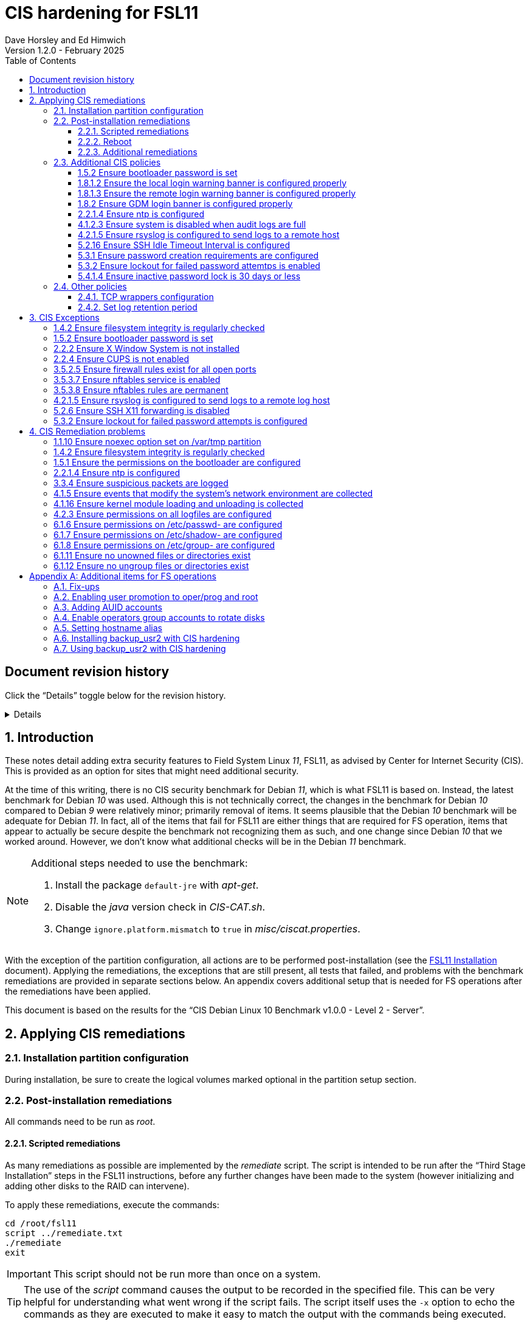 //
// Copyright (c) 2020-2025 NVI, Inc.
//
// This file is part of the FSL11 Linux distribution.
// (see http://github.com/nvi-inc/fsl11).
//
// This program is free software: you can redistribute it and/or modify
// it under the terms of the GNU General Public License as published by
// the Free Software Foundation, either version 3 of the License, or
// (at your option) any later version.
//
// This program is distributed in the hope that it will be useful,
// but WITHOUT ANY WARRANTY; without even the implied warranty of
// MERCHANTABILITY or FITNESS FOR A PARTICULAR PURPOSE.  See the
// GNU General Public License for more details.
//
// You should have received a copy of the GNU General Public License
// along with this program. If not, see <http://www.gnu.org/licenses/>.
//

:doctype: book

= CIS hardening for FSL11
:sectnums:
:experimental:
:toclevels: 3
:toc:
Dave Horsley and Ed Himwich
Version 1.2.0 - February 2025

:sectnums!:
== Document revision history

Click the "`Details`" toggle below for the revision history.

[%collapsible]
====

* 1.2.0 -- Minor release

* 1.1.10 -- Add collapsible box for document revision history

* 1.1.9 -- Add reference to AUID customization document

* 1.1.8 -- Remove setting ownership of AUID customization `rc` files.

* 1.1.7 -- Consolidate AUID setup into FSL11; set _~oper_ and _~prog_
to be readable/searchable by _others_; add _.bashrc_ _sudo_
customization scripts; make _sudo_ customization scripts owned by the
`SUDO_USER`; don't set _sysadmin_'s prompts to use host alias; clarify
running X11 applications as _root_; fix automatic numbering of AUID
installation steps

* 1.1.6 -- Correct host alias setup for _refresh_spare_usr2_ and
_backup_usr2_ yet again, use _ssh-keyscan_ to set _known_hosts_, make
the _spare_ system a _known host_ for _root_ on the _operational_ system,
add link for updating host alias in _.bashrc_ for subsequent AUID accounts

* 1.1.5 -- Cleanup: change _chage_ `-M` parameter to `-1`, explain
_operational_ and _spare_ changes for using _hostalias_, fix path to
_~fsl11/AUID/install_RAID_ script, move copying _root_ _ssh_ key to
setting up _backup_usr2_, explain running _X_ applications as _root_,
warn about benign _./root_tmp_ error message, move removing AUID
account time-outs to AUID account setup, wording fixes

* 1.1.4 -- Remove CIS password aging/expiration for desktop

* 1.1.3 -- Disable _oper_ and _prog_ password expiration, they don't have passwords

* 1.1.2 -- Correct responses to _adduser_; create _~AUID/.ssh_ in case
it doesn't already exist

* 1.1.1 -- Use _backup_user2_ to run _refresh_spare_usr2_ for CIS
hardening, removing _enable_spare_ and _disable_spare_; add copying
key for backup_usr2

* 1.1.0 -- Add installing AUID use of _refresh_spare_usr2_; add new
section on AUID use of _refresh_spare_usr2_ section using
_enable_spare_ and _disable_spare_; restructure installing _sudo_
access for rotation scripts and _root_ account; remove UID/GID
parallelism; correct use of _computer_ when _system_ is correct

* 1.0.5 -- Limit AUID options for _refresh_secondary_
* 1.0.4 -- Remove _shutdown_, _reboot_, and _refresh_spare_usr2_ from
_sudoers_; cleanup _refresh_spare_usr2_ only for _root_

* 1.0.3 -- Optionally disable oper/prog shell time-out
* 1.0.2 -- Add no GUI login and other new remediations
* 1.0.1 -- Fix typo in desktop setup
* 1.0.0 -- Initial release

====

:sectnums:

== Introduction

These notes detail adding extra security features to Field System
Linux _11_, FSL11, as advised by Center for Internet Security (CIS).
This is provided as an option for sites that might need additional
security.

At the time of this writing, there is no CIS security benchmark for
Debian _11_, which is what FSL11 is based on. Instead, the latest
benchmark for Debian _10_ was used. Although this is not technically
correct, the changes in the benchmark for Debian _10_ compared to
Debian _9_ were relatively minor; primarily removal of items. It seems
plausible that the Debian _10_ benchmark will be adequate for Debian
_11_. In fact, all of the items that fail for FSL11 are either things
that are required for  FS operation, items that appear to actually be
secure despite the benchmark not recognizing them as such, and one
change since Debian _10_ that we worked around.  However, we don't
know what additional checks will be in the Debian _11_ benchmark.

[NOTE]
====

Additional steps needed to use the benchmark:

. Install the package `default-jre` with _apt-get_.

. Disable the _java_ version check in _CIS-CAT.sh_.

. Change `ignore.platform.mismatch` to `true` in
_misc/ciscat.properties_.

====

With the exception of the partition configuration, all actions are to
be performed post-installation (see the <<installation.adoc#,FSL11
Installation>> document). Applying the remediations, the exceptions
that are still present, all tests that failed, and problems with the
benchmark remediations are provided in separate sections below. An
appendix covers additional setup that is needed for FS operations
after the remediations have been applied.

This document  is based on the results for the "`CIS Debian Linux 10
Benchmark v1.0.0 - Level 2 - Server`".

== Applying CIS remediations

=== Installation partition configuration

During installation, be sure to create the logical volumes marked
optional in the partition setup section.

=== Post-installation remediations

All commands need to be run as _root_.

==== Scripted remediations

As many remediations as possible are implemented by the _remediate_
script.  The script is intended to be run after the "`Third Stage
Installation`" steps in the FSL11 instructions, before any further
changes have been made to the system (however initializing and adding
other disks to the RAID can intervene).

To apply these remediations, execute the commands:

....
cd /root/fsl11
script ../remediate.txt
./remediate
exit
....

IMPORTANT: This script should not be run more than once on a system.

TIP: The use of the _script_ command causes the output to be recorded
in the specified file. This can be very helpful for understanding what
went wrong if the script fails. The script itself uses the `-x` option
to echo the commands as they are executed to make it easy to match the
output with the commands being executed.

==== Reboot

The system should be rebooted to make sure all the remediations have
been applied. Some aren't enforced until a reboot.

After the reboot, all the CIS remediations that can applied at this
point have been completed. The
<<Additional CIS policies>> subsection below describes some other
policies that can be considered.

==== Additional remediations

The subsection applies a second round of scripted remediations and an
unscripted remediation that both go beyond the CIS benchmark. Before
applying the scripted remediations, an account must be created that
will have the ability to promote to _root_. Please see the
<<Enabling user promotion to oper/prog and root>> and
<<Adding AUID accounts>> sections of the
<<Additional items for FS operations>> appendix for the details of
configuring such an account.

===== Run the script

To apply the scripted remediations, execute the commands:

IMPORTANT: These scripted remediations including disabling direct
_root_ login. If there is no account that is able to promote to
_root_ before they are applied, it will become impossible to get
_root_ access.

....
cd /root/fsl11
script ../remediate2.txt
./remediate2
exit
....

IMPORTANT: This script should not be run more than once on a system.

This script will place a backup of all the original files modified by
the script in the directory _/root/remediate2_backups_.

===== Unscripted remediation

This remediation is to specify a FQDN for a server in the
_/etc/ntp.conf_ file. The server must be within the same second-level
domain as the system being hardened. If you using the recommended FS
NTP configuration, you can add lines for the `_FQDN_` after the lines
for the `_alias_` of the server. There must be _exactly_ one space (no
tabs) between `server` and the `_FQDN_`. The result would be something
like:

[subs="+quotes"]
----
# if you update this one, also update the FQDN version below
server      _alias_ iburst minpoll 4
restrict    _alias_ kod notrap nomodify nopeer noquery
#
# if you update this one, also update the aliased version above
server _FQDN_ iburst minpoll 4
restrict _FQDN_ kod notrap nomodify nopeer noquery
----

The lines for the _alias_ may still work to locate the server if there
is a DNS problem.  The comments may help get the correct result if
this server changes.

===== Second remediation reboot

The system should be rebooted to make sure all the remediations have
been applied. Some aren't enforced until a reboot.

NOTE: After this reboot, the GUI login on the console will be
disabled.  Locally, it will only be possible to login on a text
console.

=== Additional CIS policies

:sectnums!:

This section lists further topics related to the benchmark that should
be discussed. The items are listed by benchmark section numbers.

==== 1.5.2 Ensure bootloader password is set

You may wish to create an encrypted password with
grub-mkpasswd-pbkdf2:

....
grub-mkpasswd-pbkdf2
Enter password: <password>
Reenter password: <password>
Your PBKDF2 is <encrypted-password>
....

Add the following into  a custom _/etc/grub.d_ configuration file
(don't use _/etc/grub.d/00_header_ as it can be overwritten by a
package update):

....
cat <<EOF
set superusers="<username>"
password_pbkdf2 <username> <encrypted-password>
EOF
....

If there is a requirement to be able to boot/reboot without entering
the password, edit _/etc/grub.d/10_linux_ and add `--unrestricted` to the
line `CLASS=`

IMPORTANT: It is strongly recommended that booting without a password
be permitted. Otherwise, if a reboot is required to continue
operations it will not be possible unless some one with the password
is available. If they aren't available, this could lead to a safety
issue or loss of VLBI data.

Example:

....
CLASS="--class gnu-linux --class gnu --class os --unrestricted"
....

Run the following commands to update the grub2 configuration and reset
the _grub.cfg_ permissions:

....
update-grub
chmod go-rwx /boot/grub/grub.cfg
....

==== 1.8.1.2 Ensure the local login warning banner is configured properly

You may want to update _/etc/issue_ to have a more tailored message
with sterner warnings. The message must not include use of `\m`, `\r`,
`\s`, `\v`, or references to the OS platform.

==== 1.8.1.3 Ensure the remote login warning banner is configured properly

You may want to update _/etc/issue.net_ to have a more tailored
message with sterner warnings. The message must not include use of
`\m`, `\r`, `\s`, `\v`, or references to the OS platform.

==== 1.8.2 Ensure GDM login banner is configured properly

You may want to update _/etc/gdm3/greeter.dconf-defaults_ to have a
more tailored message with sterner warnings.

If desired, you can remove the Debian logo from the GUI login page by
renaming the file specified for the `logo` option of the
`[org/gnome/login-screen]` section in
_/etc/gdm3/greeter/dconf-defaults_. For example, if appropriate, you
might use:

 cd /usr/share/images/vendor-logos
 mv logo-text-version-64.png logo-text-version-64.png.bak

If desired, you can remove the Debian logo from the _grub_ menu by
renaming the file specified for in the `if` clause for the
`background_image` file in the `/etc/grub.d/05_debian_theme` section
of _/boot/grub/grub.cfg_. For example, if appropriate, you might use:

 cd /usr/share/desktop-base/homeworld-theme/grub
 mv grub-4x3.png grub-4x3.png.bak

[IMPORTANT]
====

Caveat Emptor! The changes below in this *IMPORTANT* section may not
be safe. Even if they appear to be successful, they may case problems
later. The problems may include failure of automatic updates. They may
also need to be reinstalled after updates.

After making any or all of these changes, it is necessary to execute:

 update-grub

for them to take effect.

. In principle, you can remove the `Debian` label from the _grub_ boot
menus by editing _/etc/default/grub_ and inserting a line:

 GRUB_DISTRIBUTOR=FSL11

+

immediately after the existing `GRUB_DISTRIBUTOR=...` line.

. In principle, you can remove the `GNU/Linux` label from the _grub_
boot menus by editing _/etc/grub.d/10_linux_ and inserting a line:

 OS="${GRUB_DISTRIBUTOR}"

+

immediately after the existing `OS="${GRUB_DISTRIBUTOR} GNU/Linux"`
line.


. In principle, you can remove the `Linux` label from the lines
displaying kernel image files, by editing _/etc/grub.d/10_linux_ and
globally replacing `{nbsp}Linux{nbsp}` (note the single leading and
single trailing spaces) with `{nbsp}FSL11{nbsp}` (not the single
leading and single trailing spaces).

====

==== 2.2.1.4 Ensure ntp is configured

This needs the  FS NTP configuration. That is more secure than the
benchmark since it uses `ignore` by default.

==== 4.1.2.3 Ensure system is disabled when audit logs are full

This may not be appropriate for an operational system.

==== 4.2.1.5 Ensure rsyslog is configured to send logs to a remote host

To set a remote log host, edit the _/etc/rsyslog.conf_ and/or the
_/etc/rsyslog.d/*.conf_ files and add lines like the following
(replace angle bracket items, `<...>`, with your values):

....
<files to sent to the remote log server> action(type="omfwd" target="<FQDN or ip of loghost>" port="<port number>" protocol="tcp"
action.resumeRetryCount="<number of re-tries>"
queue.type="linkList" queue.size=<number of messages to queue>")
....

or

....
*.* @@<FQDN or ip of loghost>
....

Run the following command to reload the _rsyslog_ configuration:

....
systemctl reload rsyslog
....

==== 5.2.16 Ensure SSH Idle Timeout Interval is configured

Five minutes is too short and is not commensurate with the recommended
15 minute auto-logout interval.

==== 5.3.1 Ensure password creation requirements are configured

Should the minimum be reduced to 12 characters?

==== 5.3.2 Ensure lockout for failed password attemtps is enabled

The number of login failures before lock-out can cause a problem if it
is set too low. The main issue is for an operator working at odd
hours, alone, at a remote location, and dealing with multiple issue,
which might include: power failures, equipment problems, and
logistical issues. It can be a chaotic situation. Typing long and
complicated passwords in the heat of battle, particularly if they vary
between machines, can be error-prone. Being locked-out will make the
situation more difficult and may increase the amount of data that will
be lost.

If you find that the number of login failures before lock-out is too
small, you can increase it by increasing the value of the `deny`
parameter (`5` in the example below, other typical parameters are
omitted and should not be changed) in:

./etc/pam.d/common-auth
[source]
----
auth required pam_faillock.so deny=5
----

Small integer values (`20` or less) should not be a significant risk
with long and complicated passwords and a unlock time of several
minutes.

==== 5.4.1.4 Ensure inactive password lock is 30 days or less

This is too short for developers/troubleshooters. A value of `60`
would be commensurate with the password reset interval.

:sectnums:

=== Other policies

This subsection describes other policies beyond the CIS benchmark that
may be desirable.

==== TCP wrappers configuration

You may wish to configure TCP wrappers.

===== /etc/hosts.deny

Add:

....
ALL:ALL
....

===== /etc/hosts.allow

Add:

....
sshd:ALL
....

It is recommended that you further restrict _sshd_ to specific hosts
and/or sub-domains.

==== Set log retention period

You may want to set the retention period of system logs by
editing _/etc/logrotate.conf_ and/or _/etc/logrotate.d/*_, as
appropriate.

== CIS Exceptions

:sectnums!:

This section addresses the tests that failed in the CIS benchmark
after all the remediations in this document were applied. The items
are listed by benchmark section numbers.

=== 1.4.2 Ensure filesystem integrity is regularly checked

The AIDE system now performs a check daily and generates a report, so
this is no longer needed.

=== 1.5.2 Ensure bootloader password is set

This must be set later by the system administrator.

=== 2.2.2 Ensure X Window System is not installed

The X11 Window system is required for FS use.

=== 2.2.4 Ensure CUPS is not enabled

The CUPS printing systems is required for operations.

=== 3.5.2.5 Ensure firewall rules exist for all open ports

There is a _ufw_ rule for _Openssh_ (port 22), but the benchmark
doesn't accept that. Additional openings can be added as needed.

=== 3.5.3.7 Ensure nftables service is enabled

Although the benchmark also uses _ufw_, which is enabled and uses
_nftables_, for some reason this is not recognized.

=== 3.5.3.8 Ensure nftables rules are permanent

Although the benchmark also uses _ufw_, which has permanent rules  and
uses _nftables_, for some reason this is not recognized.

=== 4.2.1.5 Ensure rsyslog is configured to send logs to a remote log host

A remote log server must be configured later by the system
administrator.

=== 5.2.6 Ensure SSH X11 forwarding is disabled

Using _ssh_ X11 forwarding is required for for remote FS operations
and testing.

=== 5.3.2 Ensure lockout for failed password attempts is configured

The benchmark, which is for Debian _10_, uses _pam_tally2.so_ for
this. However _pam_tally2.so_ is not available in Debian _11_, having
been replaced with _pam_faillock.so_. The _remediate_ script
implements the intent of the recommended _pam_tally2.so_ configuration
with _pam_faillock.so_.

NOTE: To reset a locked-out user after CIS hardening, as _root_  use
`*faillock --user _username_  --reset*` where `*_username_*` is the
user account. Leave off the `--reset` to see what the current failure
count is.

:sectnums:

== CIS Remediation problems

:sectnums!:

This section details problems with the recommended remediations.  The
items are listed by benchmark section numbers.

Some problems were worked around by adding a boot time _systemd_
service `CISfix` to correct changes that occur on a reboot.

=== 1.1.10 Ensure noexec option set on /var/tmp partition

Enforcing this requirement for the currently running system before all
the other remediations have been applied can interfere with execution
of `apt-get install ...` to install packages needed for the
remediation. Instead, although _/etc/fstab_ is updated in sequence,
remounting the file systm is deferred to the end.

=== 1.4.2 Ensure filesystem integrity is regularly checked

The _/etc/crontab_ entry that should be added is missing the user
(_root_) field. Additionally Debian no longer provides _aide.wrapper_.
However, the AIDE system now performs a check daily and generates a
report, so this is no longer needed.

=== 1.5.1 Ensure the permissions on the bootloader are configured

The permissions are reset every time _update-grub_ is run, e.g., for a
kernel update. Fixing them was added to the `CISfix` _systemd_
service at boot.

=== 2.2.1.4 Ensure ntp is configured

The remediation makes it less secure. A default policy of `ignore` is
better.

=== 3.3.4 Ensure suspicious packets are logged

The remediation lines added in _/etc/sysctl.d/*_ for this issue are
not respected at boot (unlike all others). To overcome this, the
following lines are used in the `CISfix` _systemd_ service at boot.

....
sysctl -w net.ipv4.conf.all.log_martians=1
sysctl -w net.ipv4.conf.default.log_martians=1
sysctl -w net.ipv4.route.flush=1
....

=== 4.1.5 Ensure events that modify the system's network environment are collected

The 64-bit remediation had the `b64` and the `b32` rules concatenated
on one line.

=== 4.1.16 Ensure kernel module loading and unloading is collected

The 64-bit remediation was missing the `b32` rule.

=== 4.2.3 Ensure permissions on all logfiles are configured

There are two issues:

. The recommended remediation makes the entire directory tree
_/var/log_ unsearchable by everyone except _root_. This breaks some
functionality, in particular email. As a result, the remediation was
scaled back to just the minimum required to pass the test, which was
to just set the permission on the files themselves instead changing
the directory permissions as well. This could be made more targeted.
For example to allow email use, just _/var/log_ and _/var/log/exim4_
could be made searchable.

. The permissions for some logfiles are reset each time the system
reboots. Fixing them was added to the `CISfix` _systemd_ service at
boot.

=== 6.1.6 Ensure permissions on /etc/passwd- are configured

The permissions are reset each time the system reboots. Fixing them
was added to the `CISfix` _systemd_ service at boot.

=== 6.1.7 Ensure permissions on /etc/shadow- are configured

The permissions are reset each time the system reboots. Fixing them
was added to the `CISfix` _systemd_ service at boot.

=== 6.1.8 Ensure permissions on /etc/group- are configured

The permissions are reset each time the system reboots. Fixing them
was added to the `CISfix` _systemd_ service at boot.

=== 6.1.11 Ensure no unowned files or directories exist

After each boot, the file _/var/cache/private/fwupdmgr_ has no owner.
Fixing that was added to the `CISfix` _systemd_ service at boot.

=== 6.1.12 Ensure no ungroup files or directories exist

After each boot, the file _/var/cache/private/fwupdmgr_ has no group.
Fixing that was added to the `CISfix` _systemd_ service at boot.

:sectnums:

[appendix]

== Additional items for FS operations

After the CIS hardening is completed, some additional set-up is
needed. In addition, one item below gives the procedure for running
_refresh_spare_user_ with CIS hardening.

=== Fix-ups

There are two issues that may need to be corrected after the CIS
hardening.

. Using the `noexec` option for _/tmp_ causes a problem for the
package management system. The _dpkg-preconfigure_ program places and
executes scripts on _/tmp_ as part of package installation. The
`noexec` option prevents the execution of the scripts. To work around
this issue, you can exeucte:

    cd /root/fsl11/
    ./root_tmp

+
[NOTE]
====
The error message:

 Failed to disable unit: Unit file root_tmp.service does not exist.

is benign.
====

+

The _root_tmp_ script performs three actions:

.. Creates a one time service at boot to clean the _/root/tmp_ directory
.. Sets _dpkg-preconfigure_ to use _/root/tmp_ for temporary files
.. Creates an initial _/root/tmp_ directory

+

There may be other issues with using the `noexec` option for _/tmp_,
but we don't have any specifics at this time.

. Sometimes the firewall (_ufw_) does not work properly after rebooting.
This has been noticed for remote access to _gromet_ for met. data on
port 50001. There are no other known issues. An apparent fix for this
is to disable and re-enable the firewall. If you have this problem and
the same solution works, a one-time service at start-up can be created
to perform this action:

  cd /root/fsl11
  ./create_ufw_re-enable
+

The new service will run at the next reboot. It is configured to run
_after_ _ufw_ has been started.

=== Enabling user promotion to oper/prog and root

The model used in the FS assumes _oper_ and _prog_ accounts will be
used for operations and programming respectively. However, some
organizations may have security and auditing restrictions that mean
operators must login using their own account (possibly named with
their Agency User ID, or AUID). As the FS currently operates, users
will then need to switch, i.e., _promote_, to the _oper_ or _prog_
account after login. Likewise, if a user is allowed to promote to
_root_, they will need to do so after logging into their own account.
This subsection covers how to enable this capability. The next
subsection, <<Adding AUID accounts>>, covers how to add an AUID
account.

For _oper_ and _prog_, we suggest creating two groups that can _sudo_
to the accounts. Run _visudo_, then add at end:

    %operators      ALL=(oper) ALL
    %programmers    ALL=(prog) ALL
    %programmers    ALL=(oper) ALL

If they don't already exist, create the needed groups:

    addgroup operators
    addgroup programmers

If they don't already, set _oper_ and _prog_ to have _bash_ as their
login shells:

    chsh -s /bin/bash oper
    chsh -s /bin/bash prog

IMPORTANT: When promoting to _oper_ and _prog_ (and _root_), the only
supported login shell for the target accounts is _bash_. It would be
possible to support _tcsh_. That would require adding promotion
machinery to the _~/.login_ files that is equivalent to what is in the
current _~/.profile_ files. Please contact Ed for more information.

Optionally, to disable shell inactivity time-outs for the _oper_ and
_prog_ accounts, edit their respective _.bashrc_ files and uncomment
the line:

  unset TMOUT

If the accounts, and _desktop_, haven't been disabled for login
already, do so:

    usermod -L oper
    usermod -L prog
    usermod -L desktop

Disable password aging and account inactivity expiration for those
accounts. Execute:

----
chage -I -1 -M -1 oper
chage -I -1 -M -1 prog
chage -I -1 -M -1 desktop
----
To prevent connecting with _ssh_ using a key, create (or add _oper_
and _prog_ to an existing) `DenyUsers` line in _/etc/ssh/sshd_config_:

NOTE: If you used the CIS _remediate_ script, you should comment out
the line: `DenyGroup rtx` as well.

....
DenyUsers desktop oper prog
....

And restart _sshd_ with:

....
systemctl restart sshd
....

Authorized users can then switch to _oper_ with (similarly for
_prog_ and _root_):

    sudo -i -u oper

The _sudo_ command will prompt for the AUID account's password.
Within a session, _sudo_ will not prompt again for 15 minutes after
its last successful use.

The following example steps are used to ensure that X11 authorization
works. This example is for user _oper_ and works analogously for
_prog_ and _root_ (but see the paragraph at the end of step (1) for
more information about _root_'s configuration). After the steps are
presented, there is information on a script that implements these
changes for all three accounts in one step.

. [[profile]]<<profile,.profile>>: Add this to the following file:

+
.~oper/.profile
[source,bash]
```
#
# authorise XCOOKIE for remote users
if ! [ -z ${XCOOKIE+x} ]; then
   xauth add $XCOOKIE
fi
# set .Xresources/window-manager coming from AUID accounts
if ! [ -z ${DISPLAY+x} ]; then
#   NOT no DISPLAY defined, do something (otherwise do nothing)
    if echo $DISPLAY |grep -q localhost; then
#       ssh from remote host with X display
        xrdb -merge ~/.Xresources
    else
#       login shell (because this is .profile) on the local X console
        xrdb -merge ~/.Xresources
        setsid fvwm --replace >/dev/null 2>&1 &
    fi
fi
#
# include AUID user's .profile_SUDO_USER
if [ -n "$SUDO_USER" ]; then
    if [ -f "$HOME/.profile_$SUDO_USER" ]; then
        . "$HOME/.profile_$SUDO_USER"
    fi
fi
```
+

This will also set the Xresources to those of _oper_, replace the
current window manager with one owned by _oper_ (protected from
kbd:[Ctrl+C] by _setsid_) for a local console X11 session, and run a
_bash_ script (if present) to apply customizations for the _sudo_ user
in a login shell. Additional customization may be run (earlier) from
the _.bashrc_ file, which is also executed for non-login shells; see
the <<bashrc,.bashrc>> step below. (For _root_ only the first clause
would be used since Xresources would not be set, the window manager
would not be replaced, and there would not be _sudo_ user
customization.)

. Create the following file:
+
./usr/local/bin/oper_account
[source,bash]
```
set -e

if [ "$USER" = "prog" ]; then
  echo "ERROR: Cannot promote to oper from $USER account. Promote from $SUDO_USER instead."
  exit 1
elif [ "$USER" = "oper" ]; then
  echo "ERROR: Already in $USER account."
  exit 1
fi

if [ -z ${DISPLAY+x} ]; then
#   no DISPLAY set
    sudo -u oper -i "$@"
elif echo $DISPLAY |grep -q localhost; then
#   remote user
    sudo -u oper XCOOKIE="$(xauth list $DISPLAY)" -i "$@"
else
#   on console X server
    if ! xhost|grep -q 'SI:localuser:oper'; then
        xhost +SI:localuser:oper >/dev/null
    fi
    sudo -u oper -i "$@"
fi
```

. Execute:
+
    chmod a+rx /usr/local/bin/oper_account

. Create the following file:

+
./usr/local/bin/oper_x11
[source,bash]
```
set -e

if [ $USER = "prog" ]; then
  echo "ERROR: Cannot promote to oper from $USER account. Promote from $SUDO_USER instead."
  exit 1
elif [ $USER = "oper" ]; then
  echo "ERROR: Already in $USER account."
  exit 1
fi

if tty|grep -q ^/dev/tty ;then
    export AUID_PROMOTE_ACCOUNT=oper
    startx >/dev/null 2>&1
else
    echo "Only text console users are allowed to run the X server, use 'oper_account'."
fi
```

. Execute:
+
    chmod a+rx /usr/local/bin/oper_x11

. [[bashrc]]<<bashrc,.bashrc>>: Add this to the following file:

+
.~oper/.bashrc
[source,bash]
```
#
# include AUID user's .bashrc_SUDO_USER
if [ -n "$SUDO_USER" ]; then
    if [ -f "$HOME/.bashrc_$SUDO_USER" ]; then
        . "$HOME/.bashrc_$SUDO_USER"
    fi
fi
```
+

This provides a way to run a _bash_ script (if present) to apply
customizations for the _sudo_ user for non-login shells. This script
is also run for login shells; see the <<profile,.profile>> step above.

To execute the six numbered steps above for _oper_ and _prog_ and the
first three for _root_ (for the latter only those three are needed),
enter:

....
~/fsl11/AUID/install_AUID
....

The script will also set _~oper_ and _~prog_ directories to be
readable and searchable by _other_ users. This will allow AUID users
to access their customization scripts (and allow all users to read the
parts of the directories they have read access to), which will be
owned by them,

The _oper_account_, _prog_account_, and _root_account_ scripts can be
used to promote any AUID session that is enabled in _/etc/sudoers_ to
those accounts. If the <<Additional remediations>> have been applied,
the _oper_x11_ and _prog_x11_ scripts can be used on a text console to
start an X11 session _and_ promote.

[NOTE]
====

If the <<Additional remediations>> have been applied, the process to
run X11 applications (e.g., _nm-connection-editor_) as _root_ depends
on how you logged in. You must login with an AUID account that is
enabled in _/etc/sudoers_ to promote to _root_.

* If you logged in remotely with _ssh_ using an AUID account, use the
_root_account_ script to run the application, e.g.:

 root_account nm-connection-editor

+

Or, just promote to _root_ with the _root_account_ script, then run
the application.

+

This assumes you have an _Xserver_ running on the computer you
connected from.  Simply using _sudo_ to run the application from an
AUID account will not work because the _.Xauthority_ file is not
properly set for _root_ until the _root_account_ script has been used
in the AUID session.

* If you logged in on a local text console with an AUID account, first
start the GUI with _startx_, then in an _xterm_ window run the
application with, e.g.:

 root_account nm-connection-editor

+

Or, in an _xterm_, just promote to _root_ with the _root_account_
script, then run the application.

====

=== Adding AUID accounts

This subsection describes how to add AUID accounts to be used with the
ability to promote to _oper_, _prog_, and _root_ as described in the
previous subsection. The method described here uses _dhorsley_ as an
example AUID account name.

. Add the user account:

    adduser dhorsley --home /usr2/dhorsley

+

Enter a suitable password when prompted and confirm it. Answer all
other questions with kbd:[Enter].

+

IMPORTANT: If you are configuring a _spare_ system, you will need to
make sure the same accounts and groups for the owners of files on
_/usr2_ exist on both systems (but the UIDs and GIDs don't need to be
the same) for the system-to-system backup of _/usr2_ to work properly.

+

[NOTE]
====

For normal operations, AUID users' home directories should be on
_/usr2_. However, for some maintenance accounts, it may make sense to
have the home directory some where else, typically on _/home_. In that
case, use this command instead:

    adduser dhorsley

The step for setting the contents of the home directory below will
need to be adjusted accordingly; see the <<note,NOTE>> farther below.

====

. Add the user to these groups as appropriate, e.g.:

+

NOTE: This step assumes that the _operators_ and _programmers_ groups
have been created as described in the previous subsection
<<Enabling user promotion to oper/prog and root>>.

+
    adduser dhorsley operators
+

and/or:

+
    adduser dhorsley programmers

. If the user should be able to manage printers, use:

    adduser dhorsley lpadmin

. If the user is allowed to elevate to _root_, use _visudo_ to add:

    dhorsley       ALL=(root) ALL

. If the account will be used by an operator and/or programmer with
the GUI, the X11 environment needs to be set-up. The following command
will move an existing _/usr2/dhorsley_ to _/usr2/dhorsley.FSL11COPY_
and create a new _/usr2/dhorsley_ with useful skeleton files (you will
be prompted for the account name):

 ~/fsl11/AUID/AUID_update

+

It will also create _~oper/.profile_dhorsley_,
_~oper/.bashrc_dhorsley_, _~prog/.profile_dhorsley_, and
_~prog/.bashrc_dhorsley_ scripts for per AUID user customization of
_oper_ and _prog_ sessions. The initial versions of these files just
print a message as a reminder that they are being used, e.g.:

+
.~oper/.profile_dhorsley
[source,bash]
```
echo "Applying customizations from ${BASH_SOURCE}"
```

+
.~oper/.bashrc_dhorsley
[source,bash]
```
echo "Applying customizations from ${BASH_SOURCE}"
```

+

For information on customizing these files and FS window placement for
AUID users, please see the <<auid_customization.adoc#,AUID Account
Customization>> document.

+
[NOTE]
====

[[note]]<<note,NOTE>>: If the user's home directory is not on _/usr2_,
but is for example on _/home_, the following commands should be used
instead:

    cd /home
    mv dhorsley dhorsley.FSL11COPY
    cd ~/fsl11/AUID/skel
    find . -print|cpio -pmdu /home/dhorsley
    chown -R dhorsley.dhorsley /home/dhorsley
    chmod 0750 /home/dhorsley

No _oper_/_prog_ customization scripts are included. It is assumed
that since these accounts aren't on _/usr2_ that they aren't used for
operations.

====

+

. Optionally, to disable shell inactivity time-outs for the AUID
account, edit their _.bashrc_ file and uncomment the line:

  unset TMOUT


. Set default desktop

+

To set the correct default desktop (it is remembered per user):

 cat > /var/lib/AccountsService/users/dehorsley <<EOF
 [User]
 Language=
 XSession=default
 Icon=/usr2/dehorsley/.face
 SystemAccount=false
 EOF

+

Normally, the GUI login is disabled if the security remediations of
this document have been applied. If the GUI login is available and you
have access to the console, an alternative means for setting the
desktop is:

.. Press kbd:[Ctrl+Alt+F1] to get to the GUI login.
.. Enter `*dhorsley*` as the `Username`.
.. Select the "`gear`" icon in the lower right-hand corner.
.. Select `System X11 Default`.
.. Complete logging in with the password.
.. Logout with `exit`.

. If you have previously created a system alias, then follow the
sub-steps in the <<bashrc_alias,Use the new alias in .bashrc>> step
(in the <<Setting hostname alias>> section below) for this user.

. If you have _operational_ and _spare_ systems and have already
installed the _backup_usr2_ script on the _operational_ system, you
may want to follow the steps in the sub-step <<root_key,Copy root ssh
key for running backup_usr2>> (in the
<<Installing backup_usr2 with CIS hardening>> section below) for this
user.

=== Enable operators group accounts to rotate disks

. Allow _operators_ to use the _sudo_ scripts _rotation_shutdown_
(with any options) and _refresh_secondary_ (but only with no options
or with the `-h` or `-p` options individually), by adding
(respectively) with _visudo_:

   %operators      ALL=(ALL) /usr/local/sbin/rotation_shutdown
   %operators      ALL=(ALL) /usr/local/sbin/refresh_secondary ""
   %operators      ALL=(ALL) /usr/local/sbin/refresh_secondary -h
   %operators      ALL=(ALL) /usr/local/sbin/refresh_secondary -p

+

NOTE: A user who can elevate to _root_ will be able to run
_refresh_secondary_ with any options if they use _sudo_ explicitly.

. Install _AUID_ scripts to allow `operators` group accounts to run
the _sudo_ scripts without explicitly entering _sudo_:

  ~/fsl11/AUID/install_RAID

+

[NOTE]
====

The scheme here uses scripts that are run with _sudo_ (the so-called
_sudo scripts_) for steps that require elevated privileges. These are
installed in _/usr/local/sbin_. For ease of use with the `operators`
group (typically AUID) accounts, additional scripts (the so-called
_AUID scripts_) with the same names that run the _sudo_ scripts are
installed in _/usr/local/bin_. The AUID scripts verify that the _oper_
and _prog_ accounts are not in use before running the _sudo_ versions
with _sudo_. This cuts down on error messages from _sudo_ and saves
AUID users from needing to enter _sudo_.

This works for _root_ (and _sudo_) users because _/usr/local/sbin_
appears before _/usr/local/bin_ in users' `PATH` variables. It works
for non-_root_ (and non-_sudo_) users because the versions in
_/usr/local/sbin_ are only executable by _root_.

====

=== Setting hostname alias

These steps set a more user friendly alias for the systems of the form
_fs1-<xx>_ and _fs2-<xx>_ where _<xx>_ is the station's two letter
code. This provides a compact alias for local usage, even for sites
with more than one system, and makes the system identifiable for
remote users in a systematic way. Except as noted below, these steps
should be executed for both the _operational_ and _spare_ systems.


. Edit _/etc/hosts_ and add the new aliases to the appropriate lines.

+

If you have two systems, add the aliases for both to the file on each
system.

. Create a file _/etc/hostname_alias_ that contains the new alias.
.. Execute
+
    cd /etc
    cp hostname hostname_alias
    chmod a+r hostname_alias

.. Edit the new file and change the contents to the new alias.
. Change the system's mailname
+

NOTE: To allow mail to _mailman_ mail lists to work, you may need to
make a use a fake FQDN name, perhaps by appending _.net_ to your
alias, for use in _/etc/mailname_ and
_/etc/exim4/update-exim4.conf.conf_. The two files should be
consistent.

+
.. Edit the file _/etc/mailname_ and change its contents to the new
name, without a domain name unless that is required by remote mail
hosts or mail lists. If so,
<<installation.adoc#_generate_fqdn_in_helo_for_outgoing_mail,Generate FQDN in HELO for outgoing mail>>
in the FSL11 Installation document may also be helpful.

.. Edit _/etc/exim4/update-exim4.conf.conf_, change the value of
`dc_other_hostnames=` to the new alias

.. Execute
+
     update-exim4.conf
     systemctl restart exim4

. [[bashrc_alias]]<<bashrc_alias,Use the new alias in .bashrc>>:
Except for the _sysadmin_'s AUID account (unless they want it) set
user prompts and _xterm_ titles for _oper_, _prog_, and all AUID
accounts. In each _.bashrc_ file to be changed:

.. Before the `if` block that sets `PS1` add:

    hostalias_file=/etc/hostname_alias
    if [[ -f "$hostalias_file" ]]; then
        hostalias=$(cat $hostalias_file)
    else
        hostalias=$(hostname)
    fi

.. In the two statements setting `PS1` in the `if` block, change the
use of `\h` to `$hostalias`.

.. In the statement setting `PS1` in the `case` block that sets the
_xterm_ window title, change the use of `\h` to `$hostalias`.

.. Unless the _sysadmin_ wants to use the alias, copy the following
lines from their AUID _.bashrc_ file:

+
```
# set a fancy prompt (non-color, unless we know we "want" color)
case "$TERM" in
    xterm-color|*-256color) color_prompt=yes;;
esac

# uncomment for a colored prompt, if the terminal has the capability; turned
# off by default to not distract the user: the focus in a terminal window
# should be on the output of commands, not on the prompt
#force_color_prompt=yes

if [ -n "$force_color_prompt" ]; then
    if [ -x /usr/bin/tput ] && tput setaf 1 >&/dev/null; then
        # We have color support; assume it's compliant with Ecma-48
        # (ISO/IEC-6429). (Lack of such support is extremely rare, and such
        # a case would tend to support setf rather than setaf.)
        color_prompt=yes
    else
        color_prompt=
    fi
fi

if [ "$color_prompt" = yes ]; then
    PS1='${debian_chroot:+($debian_chroot)}\[\033[01;32m\]\u@\h\[\033[00m\]:\[\033[01;34m\]\w\[\033[00m\]\$ '
else
    PS1='${debian_chroot:+($debian_chroot)}\u@\h:\w\$ '
fi
unset color_prompt force_color_prompt

# If this is an xterm set the title to user@host:dir
case "$TERM" in
xterm*|rxvt*)
    PS1="\[\e]0;${debian_chroot:+($debian_chroot)}\u@\h: \w\a\]$PS1"
    ;;
*)
    ;;
esac
```

+

and add them to the end of their _~oper/.bashrc_SUDO_USER_ and
_~prog/.bashrc_SUDO_USER_ files.

. If you have previously installed _refresh_spare_usr2_ and have now
updated the _operational_ system alias, then on the _spare_ system:

.. Update _/usr/local/sbin/refresh_spare_usr2_ to use the new alias of
the _operational_ system for the `remote_node` variable.

.. You will need to make the new alias for the _operational_ system be
recognized as a _known host_ for the _root_ account on the _spare_
system. You can do that, as _root_, by using:

+

[subs="+quotes"]
----
ssh-keyscan -H _operational_ >>~/.ssh/known_hosts
----

+

where `_operational_` is the value you used for the `remote_node`
variable in the _refresh_spare_usr2_ script.

+

. If you have previously installed _backup_usr2_ and have now updated
the _spare_ system alias, then on the _operational_ system:

.. Update _/usr/local/sbin/backup_usr2_ to use the new alias of
the _spare_ system for the `remote_node` variable.

.. You will need to make the new alias for the _spare_ system be
recognized as a _known host_ for the _root_ account on the
_operational_ system. You can do that, as _root_, by:

+

[subs="+quotes"]
----
ssh-keyscan -H _spare_ >>~/.ssh/known_hosts
----

+

where `_spare_` is the value you used for the `remote_node` variable
in the _backup_usr2_ script.

+

TIP: Not performing this step will just require answering `*yes*` to a
prompt to accept the _spare_ machine fingerprint on the next use of
_backup_usr2_.

=== Installing backup_usr2 with CIS hardening

Foe CIS hardened systems, the _backup_usr2_ script is used on the
_operational_ system to backup its _/usr2_ partition to the _spare_
system. To do this, it invokes _refresh_spare_usr2_ on the _spare_
system. This is useful if to want the _spare_ system to be a
reasonably up-to-date backup system for operations. All steps for
installation must be performed as _root_ on the specified system. You
should read all of the procedure before using it.

TIP: Read the introduction of the
<<raid.adoc#_refresh_spare_usr2,refresh_spare_usr2>> section of the
<<raid.adoc#,RAID Notes for FSL11>> document for important information
on the __refresh_spare_usr2__ script.

NOTE: Please see the *NOTE* in the
<<Enable operators group accounts to rotate disks>> step in this
appendix for an explanation of how the so-called _sudo_ and AUID
scripts, also used here, interact.

. On the _operational_ system:

.. Create _spare_ account. Execute:

+

----
adduser spare
----

+

Enter a suitable password when prompted and confirm it. Answer all
other questions with kbd:[Enter].

+

+

NOTE: The user's home directory is on _/home_ (by default), not
_/usr2_.

. On the _spare_ system:

.. Make sure the _operational_ system is represented in the
_/etc/hosts_ file.

+

If it is not already there, add it. It is recommended that it be given
a simple alias for routine use.

.. Install the _sudo_ script _refresh_spare_usr2_:

... Move the script into position:

  ~/fsl11/RAID/install_refresh_spare_usr2

... Customize _/usr/local/sbin/refresh_spare_usr2_, following the
directions in the comments in the script (repeated here):

.... Comment-out the lines (add leading ``#``s):

+

....
echo "This script must be customized before use.  See script for details."
exit 1
....

.... Change the `operational` in the line:

+

....
remote_node=operational
....

+

to the alias (preferred), FQDN, or IP address of your _operational_
system.

.... Uncomment the line for CIS hardened systems. The commented out
form is:

+

+

+

....
#remote_user=spare
....

... For _operators_, Enable running the _sudo_ script with either no
options or just `-h`. Use _visudo_ to add:

+

+

....
%operators         ALL=(ALL) /usr/local/sbin/refresh_spare_usr2 ""
%operators         ALL=(ALL) /usr/local/sbin/refresh_spare_usr2 -h
....

.. Create a key for _root_:

+

If _root_ already has a key, you should skip this sub-step.

+

CAUTION: Your should _not_ set a passphrase.

 ssh-keygen

.. Copy the key:

+

[subs="+quotes"]
----
ssh-copy-id spare@_operational_
----

+

where `_operational_` is the value you used for the `remote_node`
variable in the _refresh_spare_usr2_ script.

+

NOTE: You may need to accept the fingerprint of the _operational_
system if this is the first time _root_ has connected to it.

+

. On the _operational_ system:

.. Set the _spare_ account to only allow a _forced command_ with _ssh_
by replacing the `ssh-rsa` at the start of the first (and only) line of
_~spare/.ssh/authorized_keys_ line with:

+

`command="sudo --preserve-env rrsync -ro /usr2" ssh-rsa`

+

+

+

TIP: If your _spare_ system is registered with DNS, you can provide
some additional security by adding ``from="__node__" `` {nbsp}(note
the trailing space) at the start of the line, where `__node__` is the
FQDN or IP address of the _spare_ system.  It may be necessary to
provide the FQDN, IP address, and/or alias of the _spare_ system in a
comma separated list in place of  `__node__` to get reliable
operation.

.. Setup the _spare_ account to run _rrsync_ with _sudo_ with a
password (which will make _refresh_spare_usr2_ fail unless it is used
with the procedure in the <<Using backup_usr2 with CIS hardening>>
section below) and with passing environment variables. Use _visudo_ to
add:

+

+

....
spare          ALL=(ALL) SETENV: /usr/bin/rrsync
....

.. Setup _sudo_ on the _operational_ machine to allow `operators` to
run the _backup_usr2_ script with:

   %operators      ALL=(ALL) /usr/local/sbin/backup_usr2

.. Install the _sudo_ script _backup_usr2_:

... Move the script into position:

 ~/fsl11/RAID/install_backup_usr2

... Customize _/usr/local/sbin/backup_usr2_ following the directions
in the comments in the script (repeated here):

.... Comment-out the lines (add leading ``#``s):

+

....
echo "This script must be customized before use.  See script for details."
exit 1
....

.... Change the `spare` in the line:

+

....
remote_node=spare
....

+

+

+

to the alias (preferred), FQDN, or IP address of your _spare_ system.

.. Install the AUID script that runs the _sudo_ script:

 ~/fsl11/AUID/install_backup_usr2

.. Lock-out the _spare_ account from normal login (but it must have a
shell). This will disable password login, but not _ssh_ login with
keys, for this account. Execute:

+

----
usermod -L spare
----

.. Disable password aging and account inactivity expiration for the
_spare_ account. Execute:

+

+

----
chage -I -1 -M -1 spare
----

.. Make the _spare_ system a _known host_ to the _root_ account.

+

[subs="+quotes"]
----
ssh-keyscan -H _spare_ >>~/.ssh/known_hosts
----

+

where `_spare_` is the value you used for the `remote_node` variable
in the _backup_usr2_ script.

+

TIP: Not performing this step will just require the prompt to be
answered on the first use of _backup_usr2_.

.. [[root_key]]<<root_key,Copy root ssh key for running backup_usr2>>:

+

For each AUID account on the _operational_ system that will use
_backup_usr2_, copy the _ssh_ key from _root_ on the _operational_
system to the AUID account on the _operational_ system. The AUID
account must have been created on both systems before using this
method.

.... Create a key:

+

If the _root_ account already has a key, you should skip this step.

+

CAUTION: Your should _not_ set a passphrase.

+

[subs="+quotes"]
----
ssh-keygen
----

.... Copy the key to to the _authorized_keys_ for each AUID user that
will use _backup_usr2_.

+

NOTE: The first command below will generate an error `File exists` if
the directory already exists. That is benign and can be ignored.

+

[subs="+quotes"]
----
mkdir ~_AUID_/.ssh
cat /root/.ssh/id_rsa.pub >>~_AUID_/.ssh/authorized_keys
chown -R _AUID_._AUID_ ~_AUID_/.ssh
----

+

where `_AUID_` is the AUID account that will use _backup_usr2_.

+

+

NOTE: The key now stored in the AUID account on the _operational_
system will be copied to that account on the _spare_ system the next
time _backup_usr2_ is run. Until then, any user would need to enter
their password to connect to the _spare_ system when running
_backup_usr2_.

=== Using backup_usr2 with CIS hardening

To use _backup_usr2_ as part of a monthly backup, you first should
perform a disk rotation on both systems.  The disk rotation procedure
is described in the <<raid.adoc#_disk_rotation,Disk rotation>> section
of the <<raid.adoc#,RAID Notes for FSL11>> document. You should start
a disk rotation on the __spare__ system (e.g., __fs2__) first. Once
this is successfully refreshing, log out of the __spare__ system. Then
start a disk rotation running on the __operational__ system (e.g.,
__fs1__).  Once that is successfully refreshing, don't log out.
Proceed directly to the instructions below.

You can also use the procedure below to "`freshen`" the _/usr2_ on the
_spare_ system at other times.

NOTE: For CIS hardened systems, the _backup_usr2_ script is used on
the _operational_ system to backup its _/usr2_ partition to the
_spare_ system. To do this, it invokes _refresh_spare_usr2_ on the
_spare_ system.

. Start with no one logged into either system.

+

[IMPORTANT]
====

Before proceeding, make sure that no one is logged into either system
and that no processes are running on _/usr2_ on either system,
particularly the FS.

TIP: If the only session logged on the systems is the AUID session you
used to start the disk refresh on the _operational_ system, and there
is no other activity on _/usr2_, you can use that session in the
directions below without logging out first.

====

. On the _operational_ system:

.. Login to your AUID account if you aren't already logged in.

.. Run:

 backup_usr2

+

NOTE: You may be prompted for your AUID password on the _operational_
system in order to run the script if it has been more than 15 minutes
since you used _sudo_ in that session, e.g., to start a refresh.

+
[NOTE]
====

You may be prompted for your AUID password for the _spare_ system in
order to connect to that system.

TIP: You can eliminate this password prompt by copying the _ssh_ key
from the _root_ account on the _operational_ system to your AUID
account on the _spare_ system (and to the _operational_ system). See
the sub-step <<root_key,Copy root ssh key for running backup_usr2>> in
the <<Installing backup_usr2 with CIS hardening>> section above for
instructions.

====

+

The _refresh_spare_usr2_ script will be run on the _spare_ system
automatically.

+

NOTE: You will be prompted for your AUID password for the _spare_
system in order to run _refresh_spare_usr2_ on that system with
_sudo_. It is not possible to eliminate this prompt.

+

+

Answer the question `*y*` if it is safe to proceed.

. Log out of the _operational_ system.

. Wait until the _refresh_spare_usr2_ script on the _spare_ system
has finished before logging in again and resuming other activities on
the systems.

+

This step (and procedure) continues at the <<raid.adoc#wait, Wait>>
step in the <<raid.adoc#_using_refresh_spare_usr2,Using
refresh_spare_usr2>> subsection of the
<<raid.adoc#_refresh_spare_usr2,refresh_spare_usr2>> subsection of the
<<raid.adoc#,RAID Notes for FSL11>> document.
